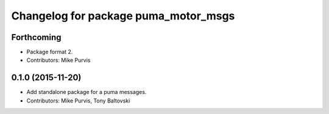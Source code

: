 ^^^^^^^^^^^^^^^^^^^^^^^^^^^^^^^^^^^^^
Changelog for package puma_motor_msgs
^^^^^^^^^^^^^^^^^^^^^^^^^^^^^^^^^^^^^

Forthcoming
-----------
* Package format 2.
* Contributors: Mike Purvis

0.1.0 (2015-11-20)
------------------
* Add standalone package for a puma messages.
* Contributors: Mike Purvis, Tony Baltovski
